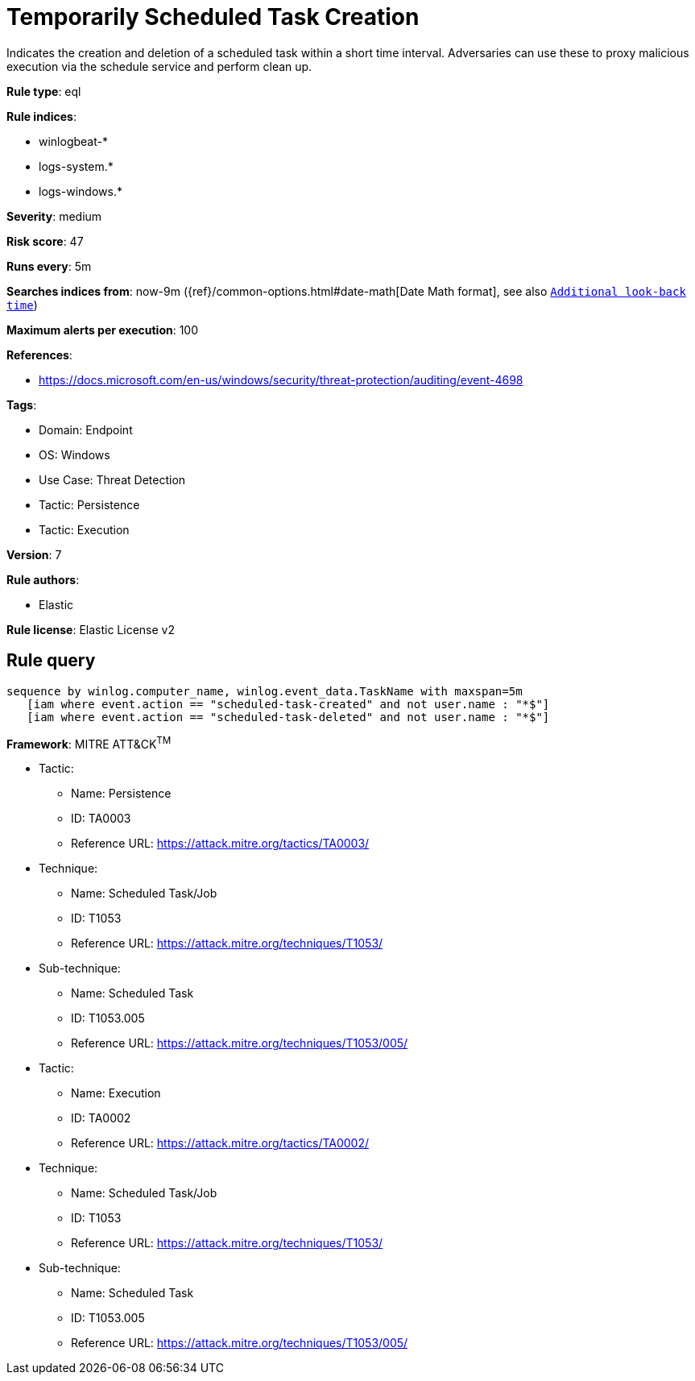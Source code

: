[[temporarily-scheduled-task-creation]]
= Temporarily Scheduled Task Creation

Indicates the creation and deletion of a scheduled task within a short time interval. Adversaries can use these to proxy malicious execution via the schedule service and perform clean up.

*Rule type*: eql

*Rule indices*: 

* winlogbeat-*
* logs-system.*
* logs-windows.*

*Severity*: medium

*Risk score*: 47

*Runs every*: 5m

*Searches indices from*: now-9m ({ref}/common-options.html#date-math[Date Math format], see also <<rule-schedule, `Additional look-back time`>>)

*Maximum alerts per execution*: 100

*References*: 

* https://docs.microsoft.com/en-us/windows/security/threat-protection/auditing/event-4698

*Tags*: 

* Domain: Endpoint
* OS: Windows
* Use Case: Threat Detection
* Tactic: Persistence
* Tactic: Execution

*Version*: 7

*Rule authors*: 

* Elastic

*Rule license*: Elastic License v2


== Rule query


[source, js]
----------------------------------
sequence by winlog.computer_name, winlog.event_data.TaskName with maxspan=5m
   [iam where event.action == "scheduled-task-created" and not user.name : "*$"]
   [iam where event.action == "scheduled-task-deleted" and not user.name : "*$"]

----------------------------------

*Framework*: MITRE ATT&CK^TM^

* Tactic:
** Name: Persistence
** ID: TA0003
** Reference URL: https://attack.mitre.org/tactics/TA0003/
* Technique:
** Name: Scheduled Task/Job
** ID: T1053
** Reference URL: https://attack.mitre.org/techniques/T1053/
* Sub-technique:
** Name: Scheduled Task
** ID: T1053.005
** Reference URL: https://attack.mitre.org/techniques/T1053/005/
* Tactic:
** Name: Execution
** ID: TA0002
** Reference URL: https://attack.mitre.org/tactics/TA0002/
* Technique:
** Name: Scheduled Task/Job
** ID: T1053
** Reference URL: https://attack.mitre.org/techniques/T1053/
* Sub-technique:
** Name: Scheduled Task
** ID: T1053.005
** Reference URL: https://attack.mitre.org/techniques/T1053/005/

